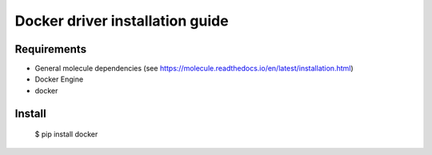*******
Docker driver installation guide
*******

Requirements
============

* General molecule dependencies (see https://molecule.readthedocs.io/en/latest/installation.html)
* Docker Engine
* docker

Install
=======

    $ pip install docker
